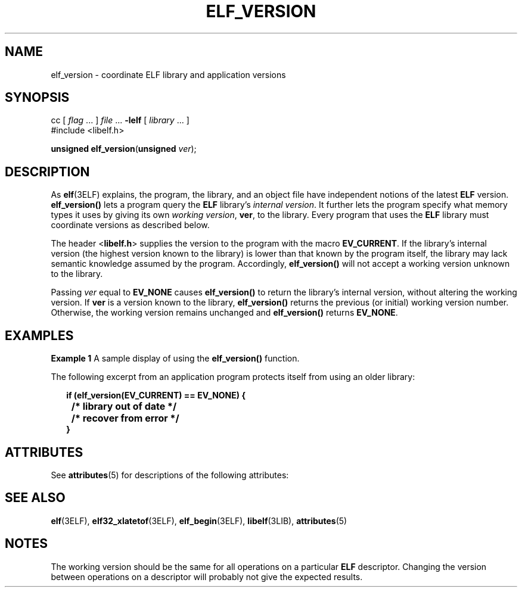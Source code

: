 '\" te
.\"  Copyright 1989 AT&T  Copyright (c) 2001, Sun Microsystems, Inc.  All Rights Reserved
.\" The contents of this file are subject to the terms of the Common Development and Distribution License (the "License").  You may not use this file except in compliance with the License.
.\" You can obtain a copy of the license at usr/src/OPENSOLARIS.LICENSE or http://www.opensolaris.org/os/licensing.  See the License for the specific language governing permissions and limitations under the License.
.\" When distributing Covered Code, include this CDDL HEADER in each file and include the License file at usr/src/OPENSOLARIS.LICENSE.  If applicable, add the following below this CDDL HEADER, with the fields enclosed by brackets "[]" replaced with your own identifying information: Portions Copyright [yyyy] [name of copyright owner]
.TH ELF_VERSION 3ELF "Jul 11, 2001"
.SH NAME
elf_version \- coordinate ELF library and application versions
.SH SYNOPSIS
.LP
.nf
cc [ \fIflag\fR ... ] \fIfile\fR ... \fB-lelf\fR [ \fIlibrary\fR ... ]
#include <libelf.h>

\fBunsigned\fR \fBelf_version\fR(\fBunsigned\fR \fIver\fR);
.fi

.SH DESCRIPTION
.sp
.LP
As \fBelf\fR(3ELF) explains, the program, the library, and an object file have
independent notions of the latest \fBELF\fR version. \fBelf_version()\fR lets a
program query the \fBELF\fR library's \fIinternal version\fR. It further lets
the program specify what memory types it uses by giving its own \fIworking
version\fR, \fBver\fR, to the library. Every program that uses the \fBELF\fR
library must coordinate versions as described below.
.sp
.LP
The header <\fBlibelf.h\fR> supplies the version to the program with the macro
\fBEV_CURRENT\fR. If the library's internal version (the highest version known
to the library) is lower than that known by the program itself, the library may
lack semantic knowledge assumed by the program. Accordingly,
\fBelf_version()\fR will not accept a working version unknown to the library.
.sp
.LP
Passing \fIver\fR equal to \fBEV_NONE\fR causes \fBelf_version()\fR to return
the library's internal version, without altering the working version. If
\fBver\fR is a version known to the library, \fBelf_version()\fR returns the
previous (or initial) working version number. Otherwise, the working version
remains unchanged and \fBelf_version()\fR returns \fBEV_NONE\fR.
.SH EXAMPLES
.LP
\fBExample 1 \fRA sample display of using the \fBelf_version()\fR function.
.sp
.LP
The following excerpt from an application program protects itself from using an
older library:

.sp
.in +2
.nf
\fBif (elf_version(EV_CURRENT) == EV_NONE) {
	/* library out of date */
	/* recover from error */
}\fR
.fi
.in -2

.SH ATTRIBUTES
.sp
.LP
See \fBattributes\fR(5) for descriptions of the following attributes:
.sp

.sp
.TS
box;
c | c
l | l .
ATTRIBUTE TYPE	ATTRIBUTE VALUE
_
Interface Stability	Stable
_
MT-Level	MT-Safe
.TE

.SH SEE ALSO
.sp
.LP
\fBelf\fR(3ELF), \fBelf32_xlatetof\fR(3ELF), \fBelf_begin\fR(3ELF),
\fBlibelf\fR(3LIB), \fBattributes\fR(5)
.SH NOTES
.sp
.LP
The working version should be the same for all operations on a particular
\fBELF\fR descriptor. Changing the version between operations on a descriptor
will probably not give the expected results.
